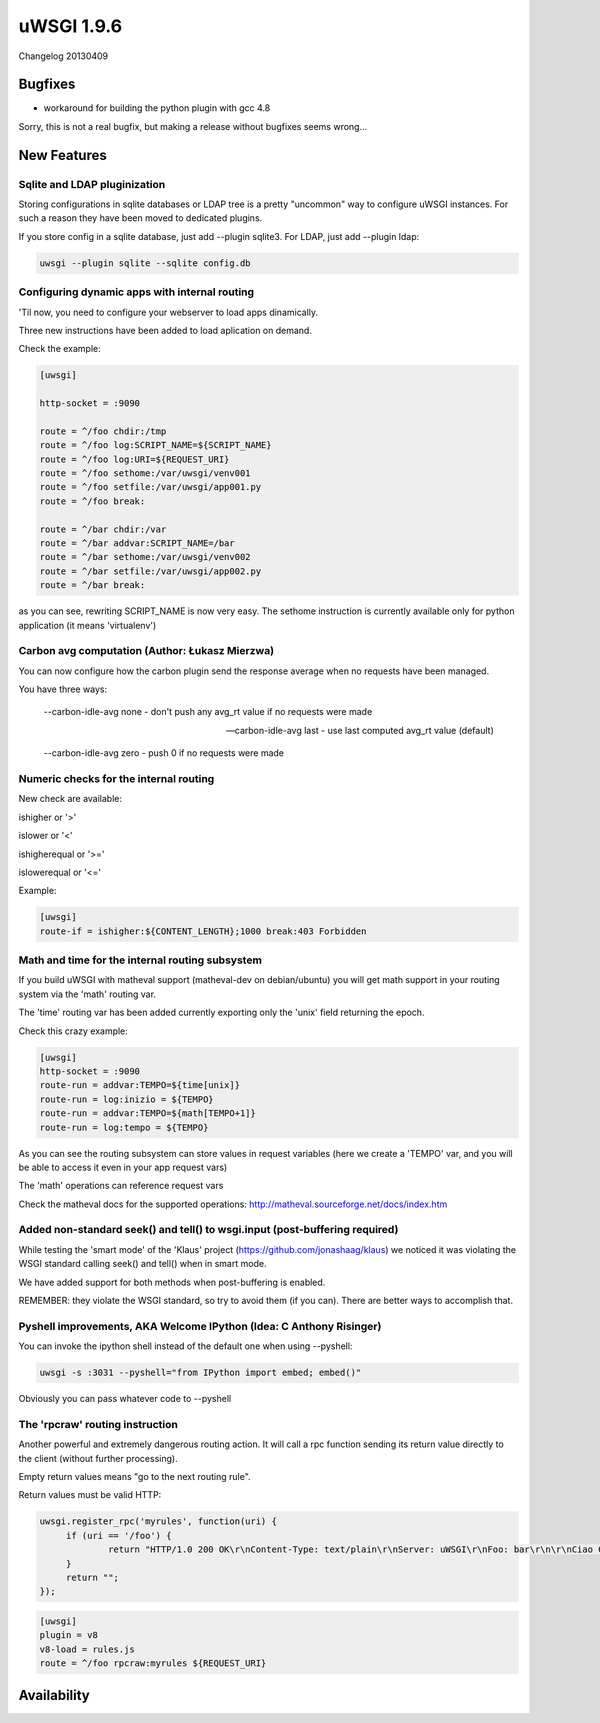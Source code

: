 uWSGI 1.9.6
===========

Changelog 20130409

Bugfixes
********

* workaround for building the python plugin with gcc 4.8

Sorry, this is not a real bugfix, but making a release without bugfixes seems wrong...

New Features
************

Sqlite and LDAP pluginization
^^^^^^^^^^^^^^^^^^^^^^^^^^^^^

Storing configurations in sqlite databases or LDAP tree is a pretty "uncommon" way to configure uWSGI
instances. For such a reason they have been moved to dedicated plugins.

If you store config in a sqlite database, just add --plugin sqlite3. For LDAP, just add --plugin ldap:

.. code-block:: sh

   uwsgi --plugin sqlite --sqlite config.db

Configuring dynamic apps with internal routing
^^^^^^^^^^^^^^^^^^^^^^^^^^^^^^^^^^^^^^^^^^^^^^

'Til now, you need to configure your webserver to load apps dinamically.

Three new instructions have been added to load aplication on demand.

Check the example:

.. code-block:: ini

   [uwsgi]

   http-socket = :9090

   route = ^/foo chdir:/tmp
   route = ^/foo log:SCRIPT_NAME=${SCRIPT_NAME}
   route = ^/foo log:URI=${REQUEST_URI}
   route = ^/foo sethome:/var/uwsgi/venv001
   route = ^/foo setfile:/var/uwsgi/app001.py
   route = ^/foo break:

   route = ^/bar chdir:/var
   route = ^/bar addvar:SCRIPT_NAME=/bar
   route = ^/bar sethome:/var/uwsgi/venv002
   route = ^/bar setfile:/var/uwsgi/app002.py
   route = ^/bar break:

as you can see, rewriting SCRIPT_NAME is now very easy. The sethome instruction is currently available only for python application
(it means 'virtualenv')

Carbon avg computation (Author: Łukasz Mierzwa)
^^^^^^^^^^^^^^^^^^^^^^^^^^^^^^^^^^^^^^^^^^^^^^^

You can now configure how the carbon plugin send the response average when no requests have been managed.

You have three ways:

   --carbon-idle-avg none - don't push any avg_rt value if no requests were made

   --carbon-idle-avg last - use last computed avg_rt value (default)

   --carbon-idle-avg zero - push 0 if no requests were made



Numeric checks for the internal routing
^^^^^^^^^^^^^^^^^^^^^^^^^^^^^^^^^^^^^^^

New check are available:

ishigher or '>'

islower or '<'

ishigherequal or '>='

islowerequal or '<='

Example:

.. code-block:: ini

   [uwsgi]
   route-if = ishigher:${CONTENT_LENGTH};1000 break:403 Forbidden


Math and time for the internal routing subsystem
^^^^^^^^^^^^^^^^^^^^^^^^^^^^^^^^^^^^^^^^^^^^^^^^

If you build uWSGI with matheval support (matheval-dev on debian/ubuntu) you will get
math support in your routing system via the 'math' routing var.

The 'time' routing var has been added currently exporting only the 'unix' field returning the epoch.

Check this crazy example:

.. code-block:: ini

   [uwsgi]
   http-socket = :9090
   route-run = addvar:TEMPO=${time[unix]}
   route-run = log:inizio = ${TEMPO}
   route-run = addvar:TEMPO=${math[TEMPO+1]}
   route-run = log:tempo = ${TEMPO}


As you can see the routing subsystem can store values in request variables (here we create a 'TEMPO' var, and you will be able to access it even in your app request vars)

The 'math' operations can reference request vars

Check the matheval docs for the supported operations: http://matheval.sourceforge.net/docs/index.htm

Added non-standard seek() and tell() to wsgi.input (post-buffering required)
^^^^^^^^^^^^^^^^^^^^^^^^^^^^^^^^^^^^^^^^^^^^^^^^^^^^^^^^^^^^^^^^^^^^^^^^^^^^

While testing the 'smart mode' of the 'Klaus' project (https://github.com/jonashaag/klaus) we noticed it was violating
the WSGI standard calling seek() and tell() when in smart mode.

We have added support for both methods when post-buffering is enabled.

REMEMBER: they violate the WSGI standard, so try to avoid them (if you can). There are better ways to accomplish that.

Pyshell improvements, AKA Welcome IPython (Idea: C Anthony Risinger)
^^^^^^^^^^^^^^^^^^^^^^^^^^^^^^^^^^^^^^^^^^^^^^^^^^^^^^^^^^^^^^^^^^^^

You can invoke the ipython shell instead of the default one when using --pyshell:

.. code-block:: sh

   uwsgi -s :3031 --pyshell="from IPython import embed; embed()"

Obviously you can pass whatever code to --pyshell

The 'rpcraw' routing instruction
^^^^^^^^^^^^^^^^^^^^^^^^^^^^^^^^

Another powerful and extremely dangerous routing action. It will call a rpc function
sending its return value directly to the client (without further processing).

Empty return values means "go to the next routing rule".

Return values must be valid HTTP:

.. code-block:: js

   uwsgi.register_rpc('myrules', function(uri) {
        if (uri == '/foo') {
                return "HTTP/1.0 200 OK\r\nContent-Type: text/plain\r\nServer: uWSGI\r\nFoo: bar\r\n\r\nCiao Ciao";
        }
        return "";
   });

.. code-block:: ini

   [uwsgi]
   plugin = v8
   v8-load = rules.js
   route = ^/foo rpcraw:myrules ${REQUEST_URI}



Availability
************
